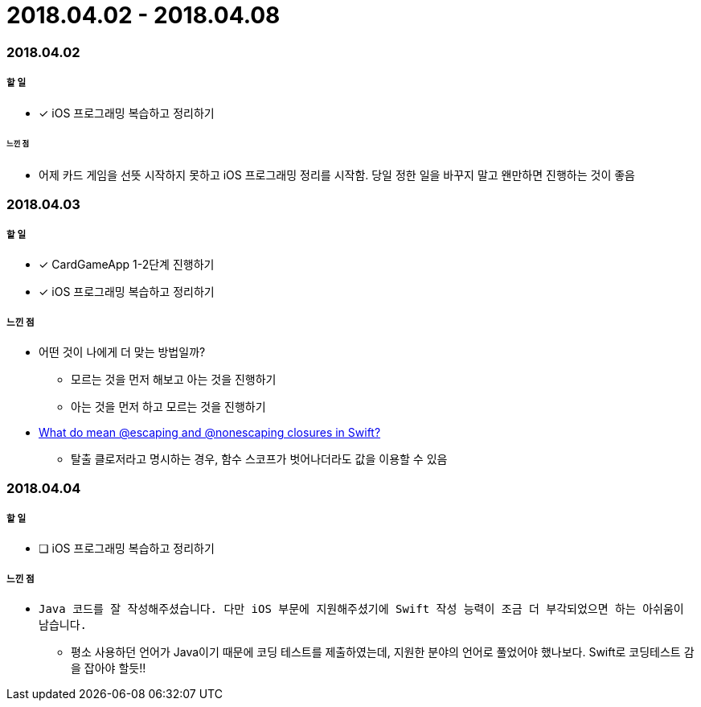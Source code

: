 = 2018.04.02 - 2018.04.08

=== 2018.04.02

===== 할 일 
* [*] iOS 프로그래밍 복습하고 정리하기

====== 느낀 점
* 어제 카드 게임을 선뜻 시작하지 못하고 iOS 프로그래밍 정리를 시작함. 당일 정한 일을 바꾸지 말고 왠만하면 진행하는 것이 좋음

=== 2018.04.03

===== 할 일
* [*] CardGameApp 1-2단계 진행하기
* [*] iOS 프로그래밍 복습하고 정리하기

===== 느낀 점
* 어떤 것이 나에게 더 맞는 방법일까?
** 모르는 것을 먼저 해보고 아는 것을 진행하기
** 아는 것을 먼저 하고 모르는 것을 진행하기
* https://medium.com/@kumarpramod017/what-do-mean-escaping-and-nonescaping-closures-in-swift-d404d721f39d?source=linkShare-54f64e5da36f-1522758427[What do mean @escaping and @nonescaping closures in Swift?]
** 탈출 클로저라고 명시하는 경우, 함수 스코프가 벗어나더라도 값을 이용할 수 있음

=== 2018.04.04

===== 할 일 
* [ ] iOS 프로그래밍 복습하고 정리하기

===== 느낀 점
* `Java 코드를 잘 작성해주셨습니다. 다만 iOS 부문에 지원해주셨기에 Swift 작성 능력이 조금 더 부각되었으면 하는 아쉬움이 남습니다.`
** 평소 사용하던 언어가 Java이기 때문에 코딩 테스트를 제출하였는데, 지원한 분야의 언어로 풀었어야 했나보다. Swift로 코딩테스트 감을 잡아야 할듯!!
